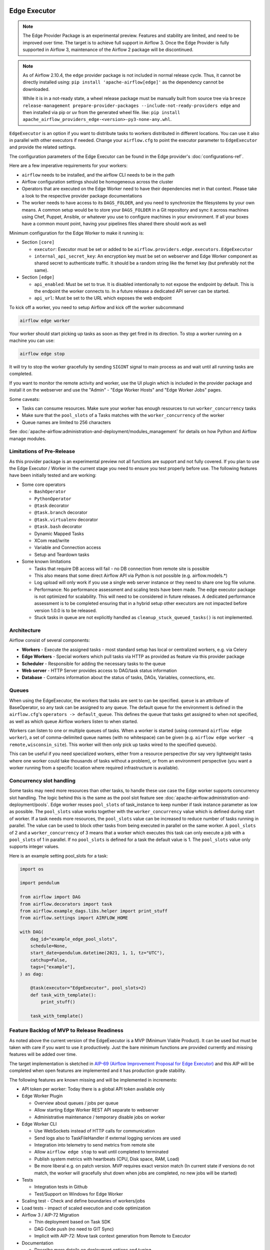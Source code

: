  .. Licensed to the Apache Software Foundation (ASF) under one
    or more contributor license agreements.  See the NOTICE file
    distributed with this work for additional information
    regarding copyright ownership.  The ASF licenses this file
    to you under the Apache License, Version 2.0 (the
    "License"); you may not use this file except in compliance
    with the License.  You may obtain a copy of the License at

 ..   http://www.apache.org/licenses/LICENSE-2.0

 .. Unless required by applicable law or agreed to in writing,
    software distributed under the License is distributed on an
    "AS IS" BASIS, WITHOUT WARRANTIES OR CONDITIONS OF ANY
    KIND, either express or implied.  See the License for the
    specific language governing permissions and limitations
    under the License.

Edge Executor
=============

.. note::

    The Edge Provider Package is an experimental preview. Features and stability are limited,
    and need to be improved over time. The target is to achieve full support in Airflow 3.
    Once the Edge Provider is fully supported in Airflow 3, maintenance of the Airflow 2 package will
    be discontinued.


.. note::

    As of Airflow 2.10.4, the ``edge`` provider package is not included in normal release cycle.
    Thus, it cannot be directly installed using: ``pip install 'apache-airflow[edge]'`` as the dependency
    cannot be downloaded.

    While it is in a not-ready state, a wheel release package must be manually built from source tree
    via ``breeze release-management prepare-provider-packages --include-not-ready-providers edge``
    and then installed via pip or uv from the generated wheel file. like:
    ``pip install apache_airflow_providers_edge-<version>-py3-none-any.whl``.


``EdgeExecutor`` is an option if you want to distribute tasks to workers distributed in different locations.
You can use it also in parallel with other executors if needed. Change your ``airflow.cfg`` to point
the executor parameter to ``EdgeExecutor`` and provide the related settings.

The configuration parameters of the Edge Executor can be found in the Edge provider's :doc:`configurations-ref`.

Here are a few imperative requirements for your workers:

- ``airflow`` needs to be installed, and the airflow CLI needs to be in the path
- Airflow configuration settings should be homogeneous across the cluster
- Operators that are executed on the Edge Worker need to have their dependencies
  met in that context. Please take a look to the respective provider package
  documentations
- The worker needs to have access to its ``DAGS_FOLDER``, and you need to
  synchronize the filesystems by your own means. A common setup would be to
  store your ``DAGS_FOLDER`` in a Git repository and sync it across machines using
  Chef, Puppet, Ansible, or whatever you use to configure machines in your
  environment. If all your boxes have a common mount point, having your
  pipelines files shared there should work as well


Minimum configuration for the Edge Worker to make it running is:

- Section ``[core]``

  - ``executor``: Executor must be set or added to be ``airflow.providers.edge.executors.EdgeExecutor``
  - ``internal_api_secret_key``: An encryption key must be set on webserver and Edge Worker component as
    shared secret to authenticate traffic. It should be a random string like the fernet key
    (but preferably not the same).

- Section ``[edge]``

  - ``api_enabled``: Must be set to true. It is disabled intentionally to not expose
    the endpoint by default. This is the endpoint the worker connects to.
    In a future release a dedicated API server can be started.
  - ``api_url``: Must be set to the URL which exposes the web endpoint

To kick off a worker, you need to setup Airflow and kick off the worker
subcommand

.. code-block:: bash

    airflow edge worker

Your worker should start picking up tasks as soon as they get fired in
its direction. To stop a worker running on a machine you can use:

.. code-block:: bash

    airflow edge stop

It will try to stop the worker gracefully by sending ``SIGINT`` signal to main
process as and wait until all running tasks are completed.

If you want to monitor the remote activity and worker, use the UI plugin which
is included in the provider package and install it on the webserver and use the
"Admin" - "Edge Worker Hosts" and "Edge Worker Jobs" pages.


Some caveats:

- Tasks can consume resources. Make sure your worker has enough resources to run ``worker_concurrency`` tasks
- Make sure that the ``pool_slots`` of a Tasks matches with the ``worker_concurrency`` of the worker
- Queue names are limited to 256 characters

See :doc:`apache-airflow:administration-and-deployment/modules_management` for details on how Python and Airflow manage modules.

Limitations of Pre-Release
--------------------------

As this provider package is an experimental preview not all functions are support and not fully covered.
If you plan to use the Edge Executor / Worker in the current stage you need to ensure you test properly
before use. The following features have been initially tested and are working:

- Some core operators

  - ``BashOperator``
  - ``PythonOperator``
  - ``@task`` decorator
  - ``@task.branch`` decorator
  - ``@task.virtualenv`` decorator
  - ``@task.bash`` decorator
  - Dynamic Mapped Tasks
  - XCom read/write
  - Variable and Connection access
  - Setup and Teardown tasks

- Some known limitations

  - Tasks that require DB access will fail - no DB connection from remote site is possible
  - This also means that some direct Airflow API via Python is not possible (e.g. airflow.models.*)
  - Log upload will only work if you use a single web server instance or they need to share one log file volume.
  - Performance: No performance assessment and scaling tests have been made. The edge executor package is not
    optimized for scalability. This will need to be considered in future releases. A dedicated performance
    assessment is to be completed ensuring that in a hybrid setup other executors are not impacted before
    version 1.0.0 is to be released.
  - Stuck tasks in queue are not explicitly handled as ``cleanup_stuck_queued_tasks()`` is not implemented.


Architecture
------------

.. graphviz::

    digraph A{
        rankdir="TB"
        node[shape="rectangle", style="rounded"]


        subgraph cluster {
            label="Cluster";
            {rank = same; dag; database}
            {rank = same; workers; scheduler; web}

            workers[label="(Central) Workers"]
            scheduler[label="Scheduler"]
            web[label="Web server"]
            database[label="Database"]
            dag[label="DAG files"]

            web->workers
            web->database

            workers->dag
            workers->database

            scheduler->dag
            scheduler->database
        }

        subgraph edge_worker_subgraph {
            label="Edge site";
            edge_worker[label="Edge Worker"]
            edge_dag[label="DAG files (Remote)"]

            edge_worker->edge_dag
        }

        edge_worker->web[label="HTTP(s)"]
    }

Airflow consist of several components:

* **Workers** - Execute the assigned tasks - most standard setup has local or centralized workers, e.g. via Celery
* **Edge Workers** - Special workers which pull tasks via HTTP as provided as feature via this provider package
* **Scheduler** - Responsible for adding the necessary tasks to the queue
* **Web server** - HTTP Server provides access to DAG/task status information
* **Database** - Contains information about the status of tasks, DAGs, Variables, connections, etc.


.. _edge_executor:queue:

Queues
------

When using the EdgeExecutor, the workers that tasks are sent to
can be specified. ``queue`` is an attribute of BaseOperator, so any
task can be assigned to any queue. The default queue for the environment
is defined in the ``airflow.cfg``'s ``operators -> default_queue``. This defines
the queue that tasks get assigned to when not specified, as well as which
queue Airflow workers listen to when started.

Workers can listen to one or multiple queues of tasks. When a worker is
started (using command ``airflow edge worker``), a set of comma-delimited queue
names (with no whitespace) can be given (e.g. ``airflow edge worker -q remote,wisconsin_site``).
This worker will then only pick up tasks wired to the specified queue(s).

This can be useful if you need specialized workers, either from a
resource perspective (for say very lightweight tasks where one worker
could take thousands of tasks without a problem), or from an environment
perspective (you want a worker running from a specific location where required
infrastructure is available).

Concurrency slot handling
-------------------------

Some tasks may need more resources than other tasks, to handle these use case the Edge worker supports
concurrency slot handling. The logic behind this is the same as the pool slot feature
see :doc:`apache-airflow:administration-and-deployment/pools`.
Edge worker reuses ``pool_slots`` of task_instance to keep number if task instance parameter as low as possible.
The ``pool_slots`` value works together with the ``worker_concurrency`` value which is defined during start of worker.
If a task needs more resources, the ``pool_slots`` value can be increased to reduce number of tasks running in parallel.
The value can be used to block other tasks from being executed in parallel on the same worker.
A ``pool_slots`` of 2 and a ``worker_concurrency`` of 3 means
that a worker which executes this task can only execute a job with a ``pool_slots`` of 1 in parallel.
If no ``pool_slots`` is defined for a task the default value is 1. The ``pool_slots`` value only supports
integer values.

Here is an example setting pool_slots for a task:

.. code-block:: python

    import os

    import pendulum

    from airflow import DAG
    from airflow.decorators import task
    from airflow.example_dags.libs.helper import print_stuff
    from airflow.settings import AIRFLOW_HOME

    with DAG(
        dag_id="example_edge_pool_slots",
        schedule=None,
        start_date=pendulum.datetime(2021, 1, 1, tz="UTC"),
        catchup=False,
        tags=["example"],
    ) as dag:

        @task(executor="EdgeExecutor", pool_slots=2)
        def task_with_template():
            print_stuff()

        task_with_template()




Feature Backlog of MVP to Release Readiness
-------------------------------------------

As noted above the current version of the EdgeExecutor is a MVP (Minimum Viable Product).
It can be used but must be taken with care if you want to use it productively. Just the
bare minimum functions are provided currently and missing features will be added over time.

The target implementation is sketched in
`AIP-69 (Airflow Improvement Proposal for Edge Executor) <https://cwiki.apache.org/confluence/pages/viewpage.action?pageId=301795932>`_
and this AIP will be completed when open features are implemented and it has production grade stability.

The following features are known missing and will be implemented in increments:

- API token per worker: Today there is a global API token available only
- Edge Worker Plugin

  - Overview about queues / jobs per queue
  - Allow starting Edge Worker REST API separate to webserver
  - Administrative maintenance / temporary disable jobs on worker

- Edge Worker CLI

  - Use WebSockets instead of HTTP calls for communication
  - Send logs also to TaskFileHandler if external logging services are used
  - Integration into telemetry to send metrics from remote site
  - Allow ``airflow edge stop`` to wait until completed to terminated
  - Publish system metrics with heartbeats (CPU, Disk space, RAM, Load)
  - Be more liberal e.g. on patch version. MVP requires exact version match
    (In current state if versions do not match, the worker will gracefully shut
    down when jobs are completed, no new jobs will be started)

- Tests

  - Integration tests in Github
  - Test/Support on Windows for Edge Worker

- Scaling test - Check and define boundaries of workers/jobs
- Load tests - impact of scaled execution and code optimization
- Airflow 3 / AIP-72 Migration

  - Thin deployment based on Task SDK
  - DAG Code push (no need to GIT Sync)
  - Implicit with AIP-72: Move task context generation from Remote to Executor

- Documentation

  - Describe more details on deployment options and tuning
  - Provide scripts and guides to install edge components as service (systemd)
  - Extend Helm-Chart for needed support
